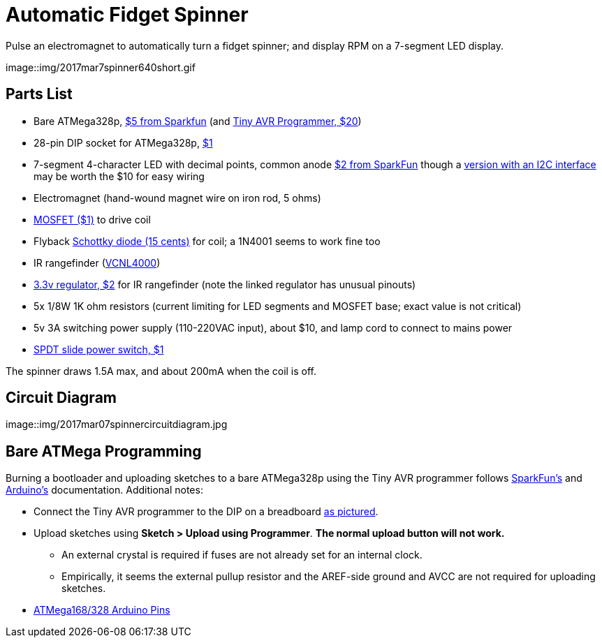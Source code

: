 = Automatic Fidget Spinner

Pulse an electromagnet to automatically turn a fidget spinner; and display RPM on a 7-segment LED display.

image::img/2017mar7spinner640short.gif

== Parts List

* Bare ATMega328p, https://www.sparkfun.com/products/9061[$5 from Sparkfun] (and https://www.sparkfun.com/products/11801[Tiny AVR Programmer, $20])
* 28-pin DIP socket for ATMega328p, https://www.sparkfun.com/products/7942[$1]
* 7-segment 4-character LED with decimal points, common anode https://www.sparkfun.com/products/9483[$2 from SparkFun] though a https://www.adafruit.com/product/879[version with an I2C interface] may be worth the $10 for easy wiring
* Electromagnet (hand-wound magnet wire on iron rod, 5 ohms)
* https://www.sparkfun.com/products/10213[MOSFET ($1)] to drive coil
* Flyback https://www.sparkfun.com/products/10926[Schottky diode (15 cents)] for coil; a 1N4001 seems to work fine too
* IR rangefinder (https://www.sparkfun.com/products/retired/10901[VCNL4000])
* https://www.sparkfun.com/products/526[3.3v regulator, $2] for IR rangefinder (note the linked regulator has unusual pinouts)
* 5x 1/8W 1K ohm resistors (current limiting for LED segments and MOSFET base; exact value is not critical)
* 5v 3A switching power supply (110-220VAC input), about $10, and lamp cord to connect to mains power
* https://www.sparkfun.com/products/9609[SPDT slide power switch, $1]

The spinner draws 1.5A max, and about 200mA when the coil is off.

== Circuit Diagram

image::img/2017mar07spinnercircuitdiagram.jpg

== Bare ATMega Programming

Burning a bootloader and uploading sketches to a bare ATMega328p using the Tiny AVR programmer follows https://learn.sparkfun.com/tutorials/tiny-avr-programmer-hookup-guide/?&_ga=1.116370310.1288902388.1487472843#board-overview[SparkFun's] and https://www.arduino.cc/en/Tutorial/ArduinoToBreadboard[Arduino's] documentation. Additional notes:

* Connect the Tiny AVR programmer to the DIP on a breadboard https://www.flickr.com/photos/markfickett/22190971401[as pictured].
* Upload sketches using *Sketch > Upload using Programmer*. *The normal upload button will not work.*
** An external crystal is required if fuses are not already set for an internal clock.
** Empirically, it seems the external pullup resistor and the AREF-side ground and AVCC are not required for uploading sketches.
* https://www.arduino.cc/en/Hacking/PinMapping168[ATMega168/328 Arduino Pins]
